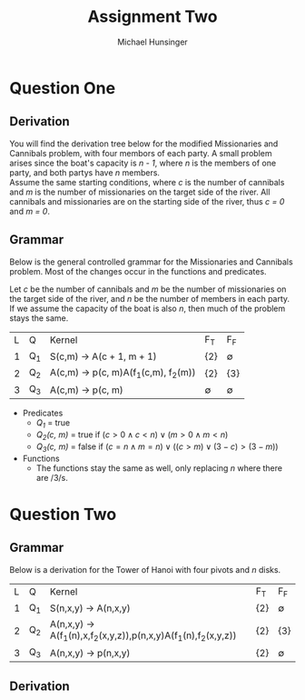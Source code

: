 #+TITLE: Assignment Two
#+AUTHOR: Michael Hunsinger
#+OPTIONS: toc:nil \n:nil ':t f:nil num:nil
#+LaTeX_CLASS_OPTIONS: [a4paper]
#+LATEX_CLASS:  article
#+LaTeX_HEADER: \setlength\parindent{0pt}
#+LaTeX_HEADER: \usepackage{titling}
#+LaTeX_HEADER: \addtolength{\topmargin}{-1.375in}
#+LaTeX_HEADER: \addtolength{\textheight}{1.75in}
#+LaTeX_HEADER: \addtolength{\oddsidemargin}{-.375in}
#+LaTeX_HEADER: \addtolength{\evensidemargin}{-.875in}
#+LaTeX_HEADER: \addtolength{\textwidth}{0.75in}

* Question One
** Derivation
   You will find the derivation tree below for the modified Missionaries and
   Cannibals problem, with four membors of each party. A small problem arises
   since the boat's capacity is /n - 1/, where /n/ is the members of one party,
   and both partys have /n/ members. \\

   Assume the same starting conditions, where /c/ is the number of cannibals and
   /m/ is the number of missionaries on the target side of the river. All
   cannibals and missionaries are on the starting side of the river, thus /c =
   0/ and /m = 0/.

   \begin{equation}
   \begin{split}
   S(c, m) \rightarrow^1 & A(1,1) \\
   \rightarrow^2 & p(1,1)A(3,0) \\
   \rightarrow^2 & p(1,1)p(3,0)A(2,2) \\
   \rightarrow^2 & p(1,1)p(3,0)p(2,2)A(1,3) \\
   \rightarrow^2 & p(1,1)p(3,0)p(2,2)p(1,3)A(2,3) \\
   \rightarrow^2 & p(1,1)p(3,0)p(2,2)p(1,3)p(2,3)A(3,3) \\
   \rightarrow^2 & p(1,1)p(3,0)p(2,2)p(1,3)p(2,3)p(3,3)A(3,4) \\
   \rightarrow^2 & p(1,1)p(3,0)p(2,2)p(1,3)p(2,3)p(3,3)p(3,4)A(4,4) \\
   \rightarrow^3 & p(1,1)p(3,0)p(2,2)p(1,3)p(2,3)p(3,3)p(3,4)p(4,4) \\
   \end{split}
   \end{equation}

** Grammar
   Below is the general controlled grammar for the Missionaries and Cannibals
   problem. Most of the changes occur in the functions and predicates.

   Let /c/ be the number of cannibals and /m/ be the number of missionaries on
   the target side of the river, and /n/ be the number of members in each
   party. If we assume the capacity of the boat is also /n/, then much of the
   problem stays the same.

   | L | Q   | Kernel                                        | F_T         | F_F         |
   | 1 | Q_1 | S(c,m) \rightarrow A(c + 1, m + 1)            | {2}         | \varnothing |
   | 2 | Q_2 | A(c,m) \rightarrow p(c, m)A(f_1(c,m), f_2(m)) | {2}         | {3}         |
   | 3 | Q_3 | A(c,m) \rightarrow p(c, m)                    | \varnothing | \varnothing |

   - Predicates
     - /Q_1/ = true
     - /Q_2(c, m)/ = true if $(c > 0 \wedge c < n) \vee (m > 0 \wedge m < n)$
     - /Q_3(c, m)/ = false if $(c = n \wedge m = n) \vee ((c > m) \vee (3 - c) >
       (3 - m))$
   - Functions
     - The functions stay the same as well, only replacing /n/ where there are /3/s.

* Question Two
** Grammar
   Below is a derivation for the Tower of Hanoi with four pivots and /n/ disks.

   | L | Q   | Kernel                                                                             | F_T | F_F         |
   | 1 | Q_1 | S(n,x,y) \rightarrow A(n,x,y)                                                      | {2} | \varnothing |
   | 2 | Q_2 | A(n,x,y) \rightarrow A(f_1(n),x,f_2(x,y,z)),p(n,x,y)A(f_1(n),f_2(x,y,z))           | {2} | {3}         |
   | 3 | Q_3 | A(n,x,y) \rightarrow p(n,x,y)                                                      | {2} | \varnothing |

   
** Derivation
   
